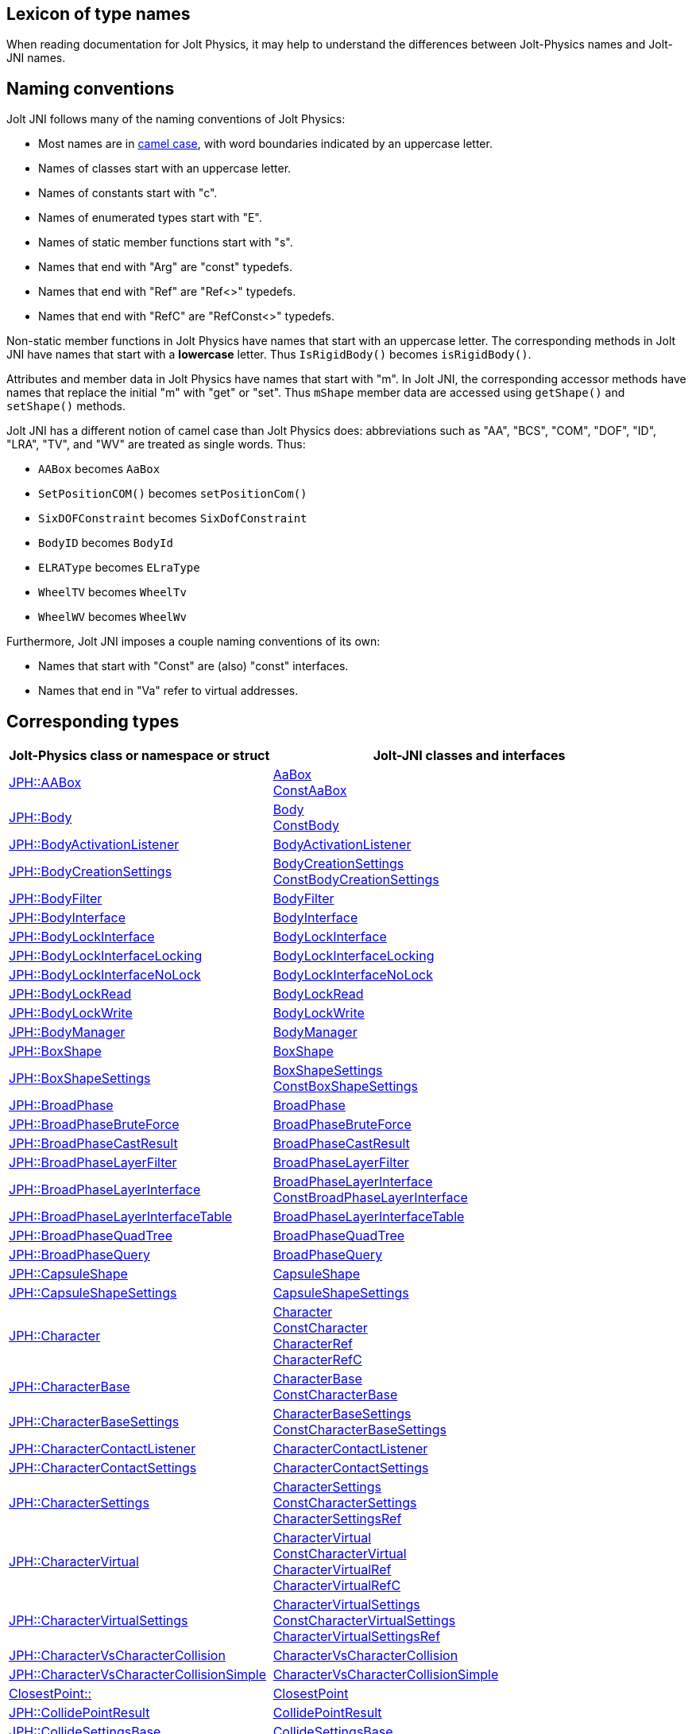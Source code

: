 == Lexicon of type names
:page-pagination:
:Project: Jolt JNI
:ProjectAdj: Jolt-JNI
:url-api: https://stephengold.github.io/jolt-jni-docs/javadoc/latest/com.github.stephengold.joltjni/com/github/stephengold/joltjni
:url-enwiki: https://en.wikipedia.org/wiki
:url-jolt: https://jrouwe.github.io/JoltPhysics/class_
:url-jolt-namespace: https://jrouwe.github.io/JoltPhysics/namespace_
:url-jolt-struct: https://jrouwe.github.io/JoltPhysics/struct_

When reading documentation for Jolt Physics,
it may help to understand the differences
between Jolt-Physics names and {ProjectAdj} names.


== Naming conventions

{Project} follows many of the naming conventions of Jolt Physics:

* Most names are in {url-enwiki}/Camel_case[camel case],
  with word boundaries indicated by an uppercase letter.
* Names of classes start with an uppercase letter.
* Names of constants start with "c".
* Names of enumerated types start with "E".
* Names of static member functions start with "s".
* Names that end with "Arg" are "const" typedefs.
* Names that end with "Ref" are "Ref<>" typedefs.
* Names that end with "RefC" are "RefConst<>" typedefs.

Non-static member functions in Jolt Physics
have names that start with an uppercase letter.
The corresponding methods in {Project}
have names that start with a *lowercase* letter.
Thus `IsRigidBody()` becomes `isRigidBody()`.

Attributes and member data in Jolt Physics
have names that start with "m".
In {Project}, the corresponding accessor methods
have names that replace the initial "m" with "get" or "set".
Thus `mShape` member data
are accessed using `getShape()` and `setShape()` methods.

{Project} has a different notion of camel case than Jolt Physics does:
abbreviations such as "AA", "BCS", "COM", "DOF", "ID", "LRA", "TV", and "WV"
are treated as single words.
Thus:

* `AABox` becomes `AaBox`
* `SetPositionCOM()` becomes `setPositionCom()`
* `SixDOFConstraint` becomes `SixDofConstraint`
* `BodyID` becomes `BodyId`
* `ELRAType` becomes `ELraType`
* `WheelTV` becomes `WheelTv`
* `WheelWV` becomes `WheelWv`

Furthermore, {Project} imposes a couple naming conventions of its own:

* Names that start with "Const" are (also) "const" interfaces.
* Names that end in "Va" refer to virtual addresses.


== Corresponding types

[cols="2,3",grid="none",options="header"]
|===
|Jolt-Physics class or namespace or struct
|{ProjectAdj} classes and interfaces

|{url-jolt}a_a_box.html[JPH::AABox]
|{url-api}/AaBox.html[AaBox] +
 {url-api}/readonly/ConstAaBox.html[ConstAaBox]

|{url-jolt}body.html[JPH::Body]
|{url-api}/Body.html[Body] +
 {url-api}/readonly/ConstBody.html[ConstBody]

|{url-jolt}body_activation_listener.html[JPH::BodyActivationListener]
|{url-api}/BodyActivationListener.html[BodyActivationListener]

|{url-jolt}body_creation_settings.html[JPH::BodyCreationSettings]
|{url-api}/BodyCreationSettings.html[BodyCreationSettings] +
 {url-api}/readonly/ConstBodyCreationSettings.html[ConstBodyCreationSettings]

|{url-jolt}body_filter.html[JPH::BodyFilter]
|{url-api}/BodyFilter.html[BodyFilter]

|{url-jolt}body_interface.html[JPH::BodyInterface]
|{url-api}/BodyInterface.html[BodyInterface]

|{url-jolt}body_lock_interface.html[JPH::BodyLockInterface]
|{url-api}/BodyLockInterface.html[BodyLockInterface]

|{url-jolt}body_lock_interface_locking.html[JPH::BodyLockInterfaceLocking]
|{url-api}/BodyLockInterfaceLocking.html[BodyLockInterfaceLocking]

|{url-jolt}body_lock_interface_no_lock.html[JPH::BodyLockInterfaceNoLock]
|{url-api}/BodyLockInterfaceNoLock.html[BodyLockInterfaceNoLock]

|{url-jolt}body_lock_read.html[JPH::BodyLockRead]
|{url-api}/BodyLockRead.html[BodyLockRead]

|{url-jolt}body_lock_write.html[JPH::BodyLockWrite]
|{url-api}/BodyLockWrite.html[BodyLockWrite]

|{url-jolt}body_manager.html[JPH::BodyManager]
|{url-api}/BodyManager.html[BodyManager]

|{url-jolt}box_shape.html[JPH::BoxShape]
|{url-api}/BoxShape.html[BoxShape]

|{url-jolt}box_shape_settings.html[JPH::BoxShapeSettings]
|{url-api}/BoxShapeSettings.html[BoxShapeSettings] +
 {url-api}/readonly/ConstBoxShapeSettings.html[ConstBoxShapeSettings]

|{url-jolt}broad_phase.html[JPH::BroadPhase]
|{url-api}/BroadPhase.html[BroadPhase]

|{url-jolt}broad_phase_brute_force.html[JPH::BroadPhaseBruteForce]
|{url-api}/BroadPhaseBruteForce.html[BroadPhaseBruteForce]

|{url-jolt}broad_phase_cast_result.html[JPH::BroadPhaseCastResult]
|{url-api}/BroadPhaseCastResult.html[BroadPhaseCastResult]

|{url-jolt}broad_phase_layer_filter.html[JPH::BroadPhaseLayerFilter]
|{url-api}/BroadPhaseLayerFilter.html[BroadPhaseLayerFilter]

|{url-jolt}broad_phase_layer_interface.html[JPH::BroadPhaseLayerInterface]
|{url-api}/BroadPhaseLayerInterface.html[BroadPhaseLayerInterface] +
 {url-api}/readonly/ConstBroadPhaseLayerInterface.html[ConstBroadPhaseLayerInterface]

|{url-jolt}broad_phase_layer_interface_table.html[JPH::BroadPhaseLayerInterfaceTable]
|{url-api}/BroadPhaseLayerInterfaceTable.html[BroadPhaseLayerInterfaceTable]

|{url-jolt}broad_phase_quad_tree.html[JPH::BroadPhaseQuadTree]
|{url-api}/BroadPhaseQuadTree.html[BroadPhaseQuadTree]

|{url-jolt}broad_phase_query.html[JPH::BroadPhaseQuery]
|{url-api}/BroadPhaseQuery.html[BroadPhaseQuery]

|{url-jolt}capsule_shape.html[JPH::CapsuleShape]
|{url-api}/CapsuleShape.html[CapsuleShape]

|{url-jolt}capsule_shape_settings.html[JPH::CapsuleShapeSettings]
|{url-api}/CapsuleShapeSettings.html[CapsuleShapeSettings]

|{url-jolt}character.html[JPH::Character]
|{url-api}/Character.html[Character] +
 {url-api}/readonly/ConstCharacter.html[ConstCharacter] +
 {url-api}/CharacterRef.html[CharacterRef] +
 {url-api}/CharacterRefC.html[CharacterRefC]

|{url-jolt}character_base.html[JPH::CharacterBase]
|{url-api}/CharacterBase.html[CharacterBase] +
 {url-api}/readonly/ConstCharacterBase.html[ConstCharacterBase]

|{url-jolt}character_base_settings.html[JPH::CharacterBaseSettings]
|{url-api}/CharacterBaseSettings.html[CharacterBaseSettings] +
 {url-api}/readonly/ConstCharacterBaseSettings.html[ConstCharacterBaseSettings]

|{url-jolt}character_contact_listener.html[JPH::CharacterContactListener]
|{url-api}/CharacterContactListener.html[CharacterContactListener]

|{url-jolt}character_contact_settings.html[JPH::CharacterContactSettings]
|{url-api}/CharacterContactSettings.html[CharacterContactSettings]

|{url-jolt}character_settings.html[JPH::CharacterSettings]
|{url-api}/CharacterSettings.html[CharacterSettings] +
 {url-api}/readonly/ConstCharacterSettings.html[ConstCharacterSettings] +
 {url-api}/CharacterSettingsRef.html[CharacterSettingsRef]

|{url-jolt}character_virtual.html[JPH::CharacterVirtual]
|{url-api}/CharacterVirtual.html[CharacterVirtual] +
 {url-api}/readonly/ConstCharacterVirtual.html[ConstCharacterVirtual] +
 {url-api}/CharacterVirtualRef.html[CharacterVirtualRef] +
 {url-api}/CharacterVirtualRefC.html[CharacterVirtualRefC]

|{url-jolt}character_virtual_settings.html[JPH::CharacterVirtualSettings]
|{url-api}/CharacterVirtualSettings.html[CharacterVirtualSettings] +
 {url-api}/readonly/ConstCharacterVirtualSettings.html[ConstCharacterVirtualSettings] +
 {url-api}/CharacterVirtualSettingsRef.html[CharacterVirtualSettingsRef]

|{url-jolt}character_vs_character_collision.html[JPH::CharacterVsCharacterCollision]
|{url-api}/CharacterVsCharacterCollision.html[CharacterVsCharacterCollision]

|{url-jolt}character_vs_character_collision_simple.html[JPH::CharacterVsCharacterCollisionSimple]
|{url-api}/CharacterVsCharacterCollisionSimple.html[CharacterVsCharacterCollisionSimple]

|{url-jolt-namespace}closest_point.html[ClosestPoint::]
|{url-api}/ClosestPoint.html[ClosestPoint]

|{url-jolt}collide_point_result.html[JPH::CollidePointResult]
|{url-api}/CollidePointResult.html[CollidePointResult]

|{url-jolt}collide_settings_base.html[JPH::CollideSettingsBase]
|{url-api}/CollideSettingsBase.html[CollideSettingsBase]

|{url-jolt}collide_shape_result.html[JPH::CollideShapeResult]
|{url-api}/CollideShapeResult.html[CollideShapeResult] +
 {url-api}/readonly/ConstCollideShapeResult.html[ConstCollideShapeResult]

|{url-jolt}collide_shape_settings.html[JPH::CollideShapeSettings]
|{url-api}/CollideShapeSettings.html[CollideShapeSettings]

|{url-jolt}collision_dispatch.html[JPH::CollisionDispatch]
|{url-api}/CollisionDispatch.html[CollisionDispatch]

|{url-jolt}collision_group.html[JPH::CollisionGroup]
|{url-api}/CollisionGroup.html[CollisionGroup] +
 {url-api}/readonly/ConstCollisionGroup.html[ConstCollisionGroup]

|{url-jolt}color.html[JPH::Color]
|{url-api}/Color.html[Color] +
 {url-api}/readonly/ConstColor.html[ConstColor]

|{url-jolt}compound_shape.html[JPH::CompoundShape]
|{url-api}/CompoundShape.html[CompoundShape]

|{url-jolt}compound_shape_settings.html[JPH::CompoundShapeSettings]
|{url-api}/CompoundShapeSettings.html[CompoundShapeSettings]

|{url-jolt}cone_constraint.html[JPH::ConeConstraint]
|{url-api}/ConeConstraint.html[ConeConstraint]

|{url-jolt}cone_constraint_settings.html[JPH::ConeConstraintSettings]
|{url-api}/ConeConstraintSettings.html[ConeConstraintSettings]

|{url-jolt}constraint.html[JPH::Constraint]
|{url-api}/Constraint.html[Constraint] +
 {url-api}/readonly/ConstConstraint.html[ConstConstraint] +
 {url-api}/ConstraintRef.html[ConstraintRef]

|{url-jolt}constraint_settings.html[JPH::ConstraintSettings]
|{url-api}/ConstraintSettings.html[ConstraintSettings] +
 {url-api}/readonly/ConstConstraintSettings.html[ConstConstraintSettings] +
 {url-api}/ConstraintSettingsRef.html[ConstraintSettingsRef]

|{url-jolt}contact_listener.html[JPH::ContactListener]
|{url-api}/ContactListener.html[ContactListener]

|{url-jolt}contact_manifold.html[JPH::ContactManifold]
|{url-api}/ContactManifold.html[ContactManifold] +
 {url-api}/readonly/ConstContactManifold.html[ConstContactManifold]

|{url-jolt}contact_settings.html[JPH::ContactSettings]
|{url-api}/ContactSettings.html[ContactSettings] +
 {url-api}/readonly/ConstContactSettings.html[ConstContactSettings]

|{url-jolt}convex_hull_builder.html[JPH::ConvexHullBuilder]
|{url-api}/ConvexHullBuilder.html[ConvexHullBuilder]

|{url-jolt}convex_hull_shape.html[JPH::ConvexHullShape]
|{url-api}/ConvexHullShape.html[ConvexHullShape]

|{url-jolt}convex_hull_shape_settings.html[JPH::ConvexHullShapeSettings]
|{url-api}/ConvexHullShapeSettings.html[ConvexHullShapeSettings]

|{url-jolt}convex_shape.html[JPH::ConvexShape]
|{url-api}/ConvexShape.html[ConvexShape]

|{url-jolt}convex_shape_settings.html[JPH::ConvexShapeSettings]
|{url-api}/ConvexShapeSettings.html[ConvexShapeSettings] +
 {url-api}/readonly/ConstConvexShapeSettings.html[ConstConvexShapeSettings]

|{url-jolt}cylinder_shape.html[JPH::CylinderShape]
|{url-api}/CylinderShape.html[CylinderShape]

|{url-jolt}cylinder_shape_settings.html[JPH::CylinderShapeSettings]
|{url-api}/CylinderShapeSettings.html[CylinderShapeSettings]

|{url-jolt}debug_renderer.html[JPH::DebugRenderer]
|{url-api}/DebugRenderer.html[DebugRenderer]

|{url-jolt}debug_renderer_recorder.html[JPH::DebugRendererRecorder]
|{url-api}/DebugRendererRecorder.html[DebugRendererRecorder]

|{url-jolt}decorated_shape.html[JPH::DecoratedShape]
|{url-api}/DecoratedShape.html[DecoratedShape]

|{url-jolt}decorated_shape_settings.html[JPH::DecoratedShapeSettings]
|{url-api}/DecoratedShapeSettings.html[DecoratedShapeSettings]

|{url-jolt}default_broad_phase_layer_filter.html[JPH::DefaultBroadPhaseLayerFilter]
|{url-api}/DefaultBroadPhaseLayerFilter.html[DefaultBroadPhaseLayerFilter]

|{url-jolt}default_object_layer_filter.html[JPH::DefaultObjectLayerFilter]
|{url-api}/DefaultObjectLayerFilter.html[DefaultObjectLayerFilter]

|{url-jolt}distance_constraint.html[JPH::DistanceConstraint]
|{url-api}/DistanceConstraint.html[DistanceConstraint]

|{url-jolt}distance_constraint_settings.html[JPH::DistanceConstraintSettings]
|{url-api}/DistanceConstraintSettings.html[DistanceConstraintSettings]

|{url-jolt}empty_shape.html[JPH::EmptyShape]
|{url-api}/EmptyShape.html[EmptyShape]

|{url-jolt}empty_shape_settings.html[JPH::EmptyShapeSettings]
|{url-api}/EmptyShapeSettings.html[EmptyShapeSettings]

|{url-jolt}e_p_a_penetration_depth.html[JPH::EPAPenetrationDepth]
|{url-api}/EpaPenetrationDepth.html[EpaPenetrationDepth]

|{url-jolt}fixed_constraint.html[JPH::FixedConstraint]
|{url-api}/FixedConstraint.html[FixedConstraint]

|{url-jolt}fixed_constraint_settings.html[JPH::FixedConstraintSettings]
|{url-api}/FixedConstraintSettings.html[FixedConstraintSettings]

|{url-jolt}float2.html[JPH::Float2]
|{url-api}/Float2.html[Float2]

|{url-jolt}float3.html[JPH::Float3]
|{url-api}/Float3.html[Float3]

|{url-jolt}gear_constraint.html[JPH::GearConstraint]
|{url-api}/GearConstraint.html[GearConstraint]

|{url-jolt}gear_constraint_settings.html[JPH::GearConstraintSettings]
|{url-api}/GearConstraintSettings.html[GearConstraintSettings]

|{url-jolt}group_filter.html[JPH::GroupFilter]
|{url-api}/GroupFilter.html[GroupFilter] +
 {url-api}/readonly/ConstGroupFilter.html[ConstGroupFilter] +
 {url-api}/GroupFilterRef.html[GroupFilterRef]

|{url-jolt}group_filter_table.html[JPH::GroupFilterTable]
|{url-api}/GroupFilterTable.html[GroupFilterTable] +
 {url-api}/GroupFilterTableRef.html[GroupFilterTableRef]

|{url-jolt}height_field_shape.html[JPH::HeightFieldShape]
|{url-api}/HeightFieldShape.html[HeightFieldShape]

|{url-jolt-namespace}height_field_shape_constants.html[HeightFieldShapeConstants::]
|{url-api}/HeightFieldShapeConstants.html[HeightFieldShapeConstants]

|{url-jolt}height_field_shape_settings.html[JPH::HeightFieldShapeSettings]
|{url-api}/HeightFieldShapeSettings.html[HeightFieldShapeSettings]

|{url-jolt}hinge_constraint.html[JPH::HingeConstraint]
|{url-api}/HingeConstraint.html[HingeConstraint]

|{url-jolt}hinge_constraint_settings.html[JPH::HingeConstraintSettings]
|{url-api}/HingeConstraintSettings.html[HingeConstraintSettings]

|{url-jolt}ignore_multiple_bodies_filter.html[JPH::IgnoreMultipleBodiesFilter]
|{url-api}/IgnoreMultipleBodiesFilter.html[IgnoreMultipleBodiesFilter]

|{url-jolt}indexed_triangle.html[JPH::IndexedTriangle]
|{url-api}/IndexedTriangle.html[IndexedTriangle]

|{url-jolt}indexed_triangle_no_material.html[JPH::IndexedTriangleNoMaterial]
|{url-api}/IndexedTriangleNoMaterial.html[IndexedTriangleNoMaterial]

|{url-jolt}job_system.html[JPH::JobSystem]
|{url-api}/JobSystem.html[JobSystem]

|{url-jolt}job_system_single_threaded.html[JPH::JobSystemSingleThreaded]
|{url-api}/JobSystemSingleThreaded.html[JobSystemSingleThreaded]

|{url-jolt}job_system_thread_pool.html[JPH::JobSystemThreadPool]
|{url-api}/JobSystemThreadPool.html[JobSystemThreadPool]

|{url-jolt}job_system_with_barrier.html[JPH::JobSystemWithBarrier]
|{url-api}/JobSystemWithBarrier.html[JobSystemWithBarrier]

|{url-jolt}mass_properties.html[JPH::MassProperties]
|{url-api}/MassProperties.html[MassProperties] +
 {url-api}/readonly/ConstMassProperties.html[ConstMassProperties]

|{url-jolt}mat44.html[JPH::Mat44]
|{url-api}/Mat44.html[Mat44] +
 {url-api}/readonly/Mat44Arg.html[Mat44Arg]

|{url-jolt}mesh_shape.html[JPH::MeshShape]
|{url-api}/MeshShape.html[MeshShape]

|{url-jolt}mesh_shape_settings.html[JPH::MeshShapeSettings]
|{url-api}/MeshShapeSettings.html[MeshShapeSettings]

|{url-jolt}motion_properties.html[JPH::MotionProperties]
|{url-api}/MotionProperties.html[MotionProperties] +
 {url-api}/readonly/ConstMotionProperties.html[ConstMotionProperties]

|{url-jolt}motor_settings.html[JPH::MotorSettings]
|{url-api}/MotorSettings.html[MotorSettings]

|{url-jolt}motorcycle_controller.html[JPH::MotorcycleController]
|{url-api}/MotorcycleController.html[MotorcycleController]

|{url-jolt}motorcycle_controller_settings.html[JPH::MotorcycleControllerSettings]
|{url-api}/MotorcycleControllerSettings.html[MotorcycleControllerSettings]

|{url-jolt}mutable_compound_shape.html[JPH::MutableCompoundShape]
|{url-api}/MutableCompoundShape.html[MutableCompoundShape]

|{url-jolt}mutable_compound_shape_settings.html[JPH::MutableCompoundShapeSettings]
|{url-api}/MutableCompoundShapeSettings.html[MutableCompoundShapeSettings]

|{url-jolt}mutex.html[JPH::Mutex]
|{url-api}/Mutex.html[Mutex]

|{url-jolt}narrow_phase_query.html[JPH::NarrowPhaseQuery]
|{url-api}/NarrowPhaseQuery.html[NarrowPhaseQuery]

|{url-jolt}non_copyable.html[JPH::NonCopyable]
|{url-api}/NonCopyable.html[NonCopyable]

|{url-jolt}object_layer_filter.html[JPH::ObjectLayerFilter]
|{url-api}/ObjectLayerFilter.html[ObjectLayerFilter]

|{url-jolt}object_layer_pair_filter.html[JPH::ObjectLayerPairFilter]
|{url-api}/ObjectLayerPairFilter.html[ObjectLayerPairFilter] +
 {url-api}/readonly/ConstObjectLayerPairFilter.html[ConstObjectLayerPairFilter]

|{url-jolt}object_layer_pair_filter_table.html[JPH::ObjectLayerPairFilterTable]
|{url-api}/ObjectLayerPairFilterTable.html[ObjectLayerPairFilterTable]

|{url-jolt}object_stream_in.html[JPH::ObjectStreamIn]
|{url-api}/ObjectStreamIn.html[ObjectStreamIn]

|{url-jolt}object_stream_out.html[JPH::ObjectStreamOut]
|{url-api}/ObjectStreamOut.html[ObjectStreamOut]

|{url-jolt}object_vs_broad_phase_layer_filter.html[JPH::ObjectVsBroadPhaseLayerFilter]
|{url-api}/ObjectVsBroadPhaseLayerFilter.html[ObjectVsBroadPhaseLayerFilter] +
 {url-api}/readonly/ConstObjectVsBroadPhaseLayerFilter.html[ConstObjectVsBroadPhaseLayerFilter]

|{url-jolt}object_vs_broad_phase_layer_filter_table.html[JPH::ObjectVsBroadPhaseLayerFilterTable]
|{url-api}/ObjectVsBroadPhaseLayerFilterTable.html[ObjectVsBroadPhaseLayerFilterTable]

|{url-jolt}offset_center_of_mass_shape.html[JPH::OffsetCenterOfMassShape]
|{url-api}/OffsetCenterOfMassShape.html[OffsetCenterOfMassShape]

|{url-jolt}offset_center_of_mass_shape_settings.html[JPH::OffsetCenterOfMassShapeSettings]
|{url-api}/OffsetCenterOfMassShapeSettings.html[OffsetCenterOfMassShapeSettings]

|{url-jolt}oriented_box.html[JPH::OrientedBox]
|{url-api}/OrientedBox.html[OrientedBox] +
 {url-api}/readonly/ConstOrientedBox.html[ConstOrientedBox]

|{url-jolt}path_constraint.html[JPH::PathConstraint]
|{url-api}/PathConstraint.html[PathConstraint]

|{url-jolt}path_constraint_path.html[JPH::PathConstraintPath]
|{url-api}/PathConstraintPath.html[PathConstraintPath] +
 {url-api}/PathConstraintPathRef.html[PathConstraintPathRef]

|{url-jolt}path_constraint_path_hermite.html[JPH::PathConstraintPathHermite]
|{url-api}/PathConstraintPathHermite.html[PathConstraintPathHermite]

|{url-jolt}path_constraint_settings.html[JPH::PathConstraintSettings]
|{url-api}/PathConstraintSettings.html[PathConstraintSettings]

|{url-jolt}physics_material.html[JPH::PhysicsMaterial]
|{url-api}/PhysicsMaterial.html[PhysicsMaterial] +
 {url-api}/readonly/ConstPhysicsMaterial.html[ConstPhysicsMaterial] +
 {url-api}/PhysicsMaterialRef.html[PhysicsMaterialRef] +
 {url-api}/PhysicsMaterialRefC.html[PhysicsMaterialRefC]

|{url-jolt}physics_material_simple.html[JPH::PhysicsMaterialSimple]
|{url-api}/PhysicsMaterialSimple.html[PhysicsMaterialSimple]

|{url-jolt}physics_scene.html[JPH::PhysicsScene]
|{url-api}/PhysicsScene.html[PhysicsScene] +
 {url-api}/PhysicsSceneRef.html[PhysicsSceneRef]

|{url-jolt-struct}physics_settings.html[JPH::PhysicsSettings]
|{url-api}/PhysicsSettings.html[PhysicsSettings] +
 {url-api}/readonly/ConstPhysicsSettings.html[ConstPhysicsSettings]

|{url-jolt}physics_step_listener.html[JPH::PhysicsStepListener]
|{url-api}/PhysicsStepListener.html[PhysicsStepListener]

|{url-jolt}physics_step_listener_context.html[JPH::PhysicsStepListenerContext]
|{url-api}/PhysicsStepListenerContext.html[PhysicsStepListenerContext]

|{url-jolt}physics_system.html[JPH::PhysicsSystem]
|{url-api}/PhysicsSystem.html[PhysicsSystem]

|{url-jolt}plane.html[JPH::Plane]
|{url-api}/Plane.html[Plane] +
 {url-api}/readonly/ConstPlane.html[ConstPlane]

|{url-jolt}plane_shape.html[JPH::PlaneShape]
|{url-api}/PlaneShape.html[PlaneShape]

|{url-jolt}plane_shape_settings.html[JPH::PlaneShapeSettings]
|{url-api}/PlaneShapeSettings.html[PlaneShapeSettings]

|{url-jolt}point_constraint.html[JPH::PointConstraint]
|{url-api}/PointConstraint.html[PointConstraint]

|{url-jolt}point_constraint_settings.html[JPH::PointConstraintSettings]
|{url-api}/PointConstraintSettings.html[PointConstraintSettings]

|{url-jolt-struct}point_convex_support.html[JPH::PointConvexSupport]
|{url-api}/PointConvexSupport.html[PointConvexSupport]

|{url-jolt}pulley_constraint.html[JPH::PulleyConstraint]
|{url-api}/PulleyConstraint.html[PulleyConstraint]

|{url-jolt}pulley_constraint_settings.html[JPH::PulleyConstraintSettings]
|{url-api}/PulleyConstraintSettings.html[PulleyConstraintSettings]

|{url-jolt}quat.html[JPH::Quat]
|{url-api}/Quat.html[Quat] +
 {url-api}/readonly/QuatArg.html[QuatArg]

|{url-jolt-struct}r_ray_cast.html[JPH::RRayCast]
|{url-api}/RRayCast.html[RRayCast]

|{url-jolt-struct}r_shape_cast.html[JPH::RShapeCast]
|{url-api}/RShapeCast.html[RShapeCast]

|{url-jolt}rack_and_pinion_constraint.html[JPH::RackAndPinionConstraint]
|{url-api}/RackAndPinionConstraint.html[RackAndPinionConstraint]

|{url-jolt}rack_and_pinion_constraint_settings.html[JPH::RackAndPinionConstraintSettings]
|{url-api}/RackAndPinionConstraintSettings.html[RackAndPinionConstraintSettings]

|{url-jolt}ragdoll.html[JPH::Ragdoll]
|{url-api}/Ragdoll.html[Ragdoll] +
 {url-api}/RagdollRef.html[RagdollRef]

|{url-jolt}ragdoll_settings.html[JPH::RagdollSettings]
|{url-api}/RagdollSettings.html[RagdollSettings] +
 {url-api}/RagdollSettingsRef.html[RagdollSettingsRef]

|{url-jolt-struct}ray_cast.html[JPH::RayCast]
|{url-api}/RayCast.html[RayCast]

|{url-jolt}ray_cast_result.html[JPH::RayCastResult]
|{url-api}/RayCastResult.html[RayCastResult]

|{url-jolt}ray_cast_settings.html[JPH::RayCastSettings]
|{url-api}/RayCastSettings.html[RayCastSettings]

|{url-jolt}rotated_translated_shape.html[JPH::RotatedTranslatedShape]
|{url-api}/RotatedTranslatedShape.html[RotatedTranslatedShape]

|{url-jolt}rotated_translated_shape_settings.html[JPH::RotatedTranslatedShapeSettings]
|{url-api}/RotatedTranslatedShapeSettings.html[RotatedTranslatedShapeSettings]

|{url-jolt}r_t_t_i.html[JPH::RTTI]
|{url-api}/Rtti.html[Rtti]

|{url-jolt-namespace}scale_helpers.html[ScaleHelpers::]
|{url-api}/ScaleHelpers.html[ScaleHelpers]

|{url-jolt}scaled_shape.html[JPH::ScaledShape]
|{url-api}/ScaledShape.html[ScaledShape]

|{url-jolt}scaled_shape_settings.html[JPH::ScaledShapeSettings]
|{url-api}/ScaledShapeSettings.html[ScaledShapeSettings]

|{url-jolt}serializable_object.html[JPH::SerializableObject]
|{url-api}/SerializableObject.html[SerializableObject] +
 {url-api}/readonly/ConstSerializableObject.html[ConstSerializableObject]

|{url-jolt}shape.html[JPH::Shape]
|{url-api}/Shape.html[Shape] +
 {url-api}/readonly/ConstShape.html[ConstShape] +
 {url-api}/ShapeRef.html[ShapeRef] +
 {url-api}/ShapeRefC.html[ShapeRefC]

|{url-jolt}shape_cast_result.html[JPH::ShapeCastResult]
|{url-api}/ShapeCastResult.html[ShapeCastResult]

|{url-jolt}shape_cast_settings.html[JPH::ShapeCastSettings]
|{url-api}/ShapeCastSettings.html[ShapeCastSettings]

|{url-jolt}shape_filter.html[JPH::ShapeFilter]
|{url-api}/ShapeFilter.html[ShapeFilter]

|{url-jolt}shape_settings.html[JPH::ShapeSettings]
|{url-api}/ShapeSettings.html[ShapeSettings] +
 {url-api}/readonly/ConstShapeSettings.html[ConstShapeSettings] +
 {url-api}/ShapeSettingsRef.html[ShapeSettingsRef] +
 {url-api}/ShapeSettingsRefC.html[ShapeSettingsRefC]

|{url-jolt}shared_mutex.html[JPH::SharedMutex]
|{url-api}/SharedMutex.html[SharedMutex]

|{url-jolt}six_d_o_f_constraint.html[JPH::SixDOFConstraint]
|{url-api}/SixDofConstraint.html[SixDofConstraint]

|{url-jolt}six_d_o_f_constraint_settings.html[JPH::SixDOFConstraintSettings]
|{url-api}/SixDofConstraintSettings.html[SixDofConstraintSettings]

|{url-jolt}skeletal_animation.html[JPH::SkeletalAnimation]
|{url-api}/SkeletalAnimation.html[SkeletalAnimation] +
 {url-api}/SkeletalAnimationRef.html[SkeletalAnimationRef]

|{url-jolt}skeleton.html[JPH::Skeleton]
|{url-api}/Skeleton.html[Skeleton] +
 {url-api}/readonly/ConstSkeleton.html[ConstSkeleton] +
 {url-api}/SkeletonRef.html[SkeletonRef]

|{url-jolt}skeleton_mapper.html[JPH::SkeletonMapper]
|{url-api}/SkeletonMapper.html[SkeletonMapper] +
 {url-api}/SkeletonMapperRef.html[SkeletonMapperRef]

|{url-jolt}skeleton_pose.html[JPH::SkeletonPose]
|{url-api}/SkeletonPose.html[SkeletonPose]

|{url-jolt}slider_constraint.html[JPH::SliderConstraint]
|{url-api}/SliderConstraint.html[SliderConstraint]

|{url-jolt}slider_constraint_settings.html[JPH::SliderConstraintSettings]
|{url-api}/SliderConstraintSettings.html[SliderConstraintSettings]

|{url-jolt}soft_body_contact_listener.html[JPH::SoftBodyContactListener]
|{url-api}/SoftBodyContactListener.html[SoftBodyContactListener]

|{url-jolt}soft_body_contact_settings.html[JPH::SoftBodyContactSettings]
|{url-api}/SoftBodyContactSettings.html[SoftBodyContactSettings] +
 {url-api}/readonly/ConstSoftBodyContactSettings.html[ConstSoftBodyContactSettings]

|{url-jolt}soft_body_creation_settings.html[JPH::SoftBodyCreationSettings]
|{url-api}/SoftBodyCreationSettings.html[SoftBodyCreationSettings] +
 {url-api}/readonly/ConstSoftBodyCreationSettings.html[ConstSoftBodyCreationSettings]

|{url-jolt}soft_body_manifold.html[JPH::SoftBodyManifold]
|{url-api}/SoftBodyManifold.html[SoftBodyManifold] +
 {url-api}/readonly/ConstSoftBodyManifold.html[ConstSoftBodyManifold]

|{url-jolt}soft_body_motion_properties.html[JPH::SoftBodyMotionProperties]
|{url-api}/SoftBodyMotionProperties.html[SoftBodyMotionProperties] +
 {url-api}/readonly/ConstSoftBodyMotionProperties.html[ConstSoftBodyMotionProperties]

|{url-jolt}soft_body_shape.html[JPH::SoftBodyShape]
|{url-api}/SoftBodyShape.html[SoftBodyShape]

|{url-jolt}soft_body_shared_settings.html[JPH::SoftBodySharedSettings]
|{url-api}/SoftBodySharedSettings.html[SoftBodySharedSettings] +
 {url-api}/readonly/ConstSoftBodySharedSettings.html[ConstSoftBodySharedSettings] +
 {url-api}/SoftBodySharedSettingsRef.html[SoftBodySharedSettingsRef]

|{url-jolt}soft_body_vertex.html[JPH::SoftBodyVertex]
|{url-api}/SoftBodyVertex.html[SoftBodyVertex] +
 {url-api}/readonly/ConstSoftBodyVertex.html[ConstSoftBodyVertex]

|{url-jolt}specified_broad_phase_layer_filter.html[JPH::SpecifiedBroadPhaseLayerFilter]
|{url-api}/SpecifiedBroadPhaseLayerFilter.html[SpecifiedBroadPhaseLayerFilter]

|{url-jolt}specified_object_layer_filter.html[JPH::SpecifiedObjectLayerFilter]
|{url-api}/SpecifiedObjectLayerFilter.html[SpecifiedObjectLayerFilter]

|{url-jolt}sphere.html[JPH::Sphere]
|{url-api}/Sphere.html[Sphere] +
 {url-api}/readonly/ConstSphere.html[ConstSphere]

|{url-jolt}sphere_shape.html[JPH::SphereShape]
|{url-api}/SphereShape.html[SphereShape]

|{url-jolt}sphere_shape_settings.html[JPH::SphereShapeSettings]
|{url-api}/SphereShapeSettings.html[SphereShapeSettings]

|{url-jolt}spring_settings.html[JPH::SpringSettings]
|{url-api}/SpringSettings.html[SpringSettings] +
 {url-api}/readonly/ConstSpringSettings.html[ConstSpringSettings]

|{url-jolt}state_recorder.html[JPH::StateRecorder]
|{url-api}/StateRecorder.html[StateRecorder]

|{url-jolt}state_recorder_filter.html[JPH::StateRecorderFilter]
|{url-api}/StateRecorderFilter.html[StateRecorderFilter]

|{url-jolt}state_recorder_impl.html[JPH::StateRecorderImpl]
|{url-api}/StateRecorderImpl.html[StateRecorderImpl]

|{url-jolt}static_compound_shape.html[JPH::StaticCompoundShape]
|{url-api}/StaticCompoundShape.html[StaticCompoundShape]

|{url-jolt}static_compound_shape_settings.html[JPH::StaticCompoundShapeSettings]
|{url-api}/StaticCompoundShapeSettings.html[StaticCompoundShapeSettings]

|{url-jolt}stream_in.html[JPH::StreamIn]
|{url-api}/StreamIn.html[StreamIn]

|{url-jolt}stream_in_wrapper.html[JPH::StreamInWrapper]
|{url-api}/StreamInWrapper.html[StreamInWrapper]

|{url-jolt}stream_out.html[JPH::StreamOut]
|{url-api}/StreamOut.html[StreamOut]

|{url-jolt}stream_out_wrapper.html[JPH::StreamOutWrapper]
|{url-api}/StreamOutWrapper.html[StreamOutWrapper]

|{url-jolt}sub_shape_i_d_creator.html[JPH::SubShapeIDCreator]
|{url-api}/SubShapeIdCreator.html[SubShapeIdCreator]

|{url-jolt}sub_shape_i_d_pair.html[JPH::SubShapeIDPair]
|{url-api}/SubShapeIdPair.html[SubShapeIdPair] +
 {url-api}/readonly/ConstSubShapeIdPair.html[ConstSubShapeIdPair]

|{url-jolt}swing_twist_constraint.html[JPH::SwingTwistConstraint]
|{url-api}/SwingTwistConstraint.html[SwingTwistConstraint]

|{url-jolt}swing_twist_constraint_settings.html[JPH::SwingTwistConstraintSettings]
|{url-api}/SwingTwistConstraintSettings.html[SwingTwistConstraintSettings]

|{url-jolt}tapered_capsule_shape.html[JPH::TaperedCapsuleShape]
|{url-api}/TaperedCapsuleShape.html[TaperedCapsuleShape]

|{url-jolt}tapered_capsule_shape_settings.html[JPH::TaperedCapsuleShapeSettings]
|{url-api}/TaperedCapsuleShapeSettings.html[TaperedCapsuleShapeSettings]

|{url-jolt}tapered_cylinder_shape.html[JPH::TaperedCylinderShape]
|{url-api}/TaperedCylinderShape.html[TaperedCylinderShape]

|{url-jolt}tapered_cylinder_shape_settings.html[JPH::TaperedCylinderShapeSettings]
|{url-api}/TaperedCylinderShapeSettings.html[TaperedCylinderShapeSettings]

|{url-jolt}temp_allocator.html[JPH::TempAllocator]
|{url-api}/TempAllocator.html[TempAllocator]

|{url-jolt}temp_allocator_impl.html[JPH::TempAllocatorImpl]
|{url-api}/TempAllocatorImpl.html[TempAllocatorImpl]

|{url-jolt}temp_allocator_impl_with_malloc_fallback.html[JPH::TempAllocatorImplWithMallocFallback]
|{url-api}/TempAllocatorImplWithMallocFallback.html[TempAllocatorImplWithMallocFallback]

|{url-jolt}temp_allocator_malloc.html[JPH::TempAllocatorMalloc]
|{url-api}/TempAllocatorMalloc.html[TempAllocatorMalloc]

|{url-jolt}tracked_vehicle_controller.html[JPH::TrackedVehicleController]
|{url-api}/TrackedVehicleController.html[TrackedVehicleController]

|{url-jolt}tracked_vehicle_controller_settings.html[JPH::TrackedVehicleControllerSettings]
|{url-api}/TrackedVehicleControllerSettings.html[TrackedVehicleControllerSettings]

|{url-jolt-struct}transformed_convex_object.html[JPH::TransformedConvexObject]
|{url-api}/TransformedConvexObject.html[TransformedConvexObject] +
 {url-api}/readonly/ConstTransformedConvexObject.html[ConstTransformedConvexObject]

|{url-jolt}transformed_shape.html[JPH::TransformedShape]
|{url-api}/TransformedShape.html[TransformedShape] +
 {url-api}/readonly/ConstTransformedShape.html[ConstTransformedShape]

|{url-jolt}triangle.html[JPH::Triangle]
|{url-api}/Triangle.html[Triangle]

|{url-jolt}triangle_shape.html[JPH::TriangleShape]
|{url-api}/TriangleShape.html[TriangleShape]

|{url-jolt}triangle_shape_settings.html[JPH::TriangleShapeSettings]
|{url-api}/TriangleShapeSettings.html[TriangleShapeSettings]

|{url-jolt}two_body_constraint.html[JPH::TwoBodyConstraint]
|{url-api}/TwoBodyConstraint.html[TwoBodyConstraint] +
 {url-api}/readonly/ConstTwoBodyConstraint.html[ConstTwoBodyConstraint] +
 {url-api}/TwoBodyConstraintRef.html[TwoBodyConstraintRef]

|{url-jolt}two_body_constraint_settings.html[JPH::TwoBodyConstraintSettings]
|{url-api}/TwoBodyConstraintSettings.html[TwoBodyConstraintSettings] +
 {url-api}/TwoBodyConstraintSettingsRef.html[TwoBodyConstraintSettingsRef]

|{url-jolt}u_vec4.html[JPH::UVec4]
|{url-api}/UVec4.html[UVec4] +
 {url-api}/readonly/UVec4Arg.html[UVec4Arg]

|{url-jolt}vec3.html[JPH::Vec3]
|{url-api}/Vec3.html[Vec3] +
 {url-api}/readonly/Vec3Arg.html[Vec3Arg]

|{url-jolt}vec4.html[JPH::Vec4]
|{url-api}/Vec4.html[Vec4] +
 {url-api}/readonly/Vec4Arg.html[Vec4Arg]

|{url-jolt}vehicle_anti_roll_bar.html[JPH::VehicleAntiRollBar]
|{url-api}/VehicleAntiRollBar.html[VehicleAntiRollBar] +
 {url-api}/readonly/ConstVehicleAntiRollBar.html[ConstVehicleAntiRollBar]

|{url-jolt}vehicle_collision_tester.html[JPH::VehicleCollisionTester]
|{url-api}/VehicleCollisionTester.html[VehicleCollisionTester] +
 {url-api}/VehicleCollisionTesterRef.html[VehicleCollisionTesterRef]

|{url-jolt}vehicle_collision_tester_cast_cylinder.html[JPH::VehicleCollisionTesterCastCylinder]
|{url-api}/VehicleCollisionTesterCastCylinder.html[VehicleCollisionTesterCastCylinder] +
 {url-api}/VehicleCollisionTesterCastCylinderRef.html[VehicleCollisionTesterCastCylinderRef]

|{url-jolt}vehicle_collision_tester_cast_sphere.html[JPH::VehicleCollisionTesterCastSphere]
|{url-api}/VehicleCollisionTesterCastSphere.html[VehicleCollisionTesterCastSphere] +
 {url-api}/VehicleCollisionTesterCastSphereRef.html[VehicleCollisionTesterCastSphereRef]

|{url-jolt}vehicle_collision_tester_ray.html[JPH::VehicleCollisionTesterRay]
|{url-api}/VehicleCollisionTesterRay.html[VehicleCollisionTesterRay] +
 {url-api}/VehicleCollisionTesterRayRef.html[VehicleCollisionTesterRayRef]

|{url-jolt}vehicle_constraint.html[JPH::VehicleConstraint]
|{url-api}/VehicleConstraint.html[VehicleConstraint] +
 {url-api}/VehicleConstraintRef.html[VehicleConstraintRef]

|{url-jolt}vehicle_constraint_settings.html[JPH::VehicleConstraintSettings]
|{url-api}/VehicleConstraintSettings.html[VehicleConstraintSettings] +
 {url-api}/readonly/ConstVehicleConstraintSettings.html[ConstVehicleConstraintSettings]

|{url-jolt}vehicle_controller.html[JPH::VehicleController]
|{url-api}/VehicleController.html[VehicleController]

|{url-jolt}vehicle_controller_settings.html[JPH::VehicleControllerSettings]
|{url-api}/VehicleControllerSettings.html[VehicleControllerSettings] +
 {url-api}/readonly/ConstVehicleControllerSettings.html[ConstVehicleControllerSettings] +
 {url-api}/VehicleControllerSettingsRef.html[VehicleControllerSettingsRef]

|{url-jolt}vehicle_differential_settings.html[JPH::VehicleDifferentialSettings]
|{url-api}/VehicleDifferentialSettings.html[VehicleDifferentialSettings]

|{url-jolt}vehicle_engine.html[JPH::VehicleEngine]
|{url-api}/VehicleEngine.html[VehicleEngine]

|{url-jolt}vehicle_engine_settings.html[JPH::VehicleEngineSettings]
|{url-api}/VehicleEngineSettings.html[VehicleEngineSettings]

|{url-jolt}vehicle_track_settings.html[JPH::VehicleTrackSettings]
|{url-api}/VehicleTrackSettings.html[VehicleTrackSettings]

|{url-jolt}vehicle_transmission.html[JPH::VehicleTransmission]
|{url-api}/VehicleTransmission.html[VehicleTransmission]

|{url-jolt}vehicle_transmission_settings.html[JPH::VehicleTransmissionSettings]
|{url-api}/VehicleTransmissionSettings.html[VehicleTransmissionSettings]

|{url-jolt}wheel.html[JPH::Wheel]
|{url-api}/Wheel.html[Wheel]

|{url-jolt}wheel_settings.html[JPH::WheelSettings]
|{url-api}/WheelSettings.html[WheelSettings] +
 {url-api}/readonly/ConstWheelSettings.html[ConstWheelSettings]

|{url-jolt}wheel_settings_t_v.html[JPH::WheelSettingsTV]
|{url-api}/WheelSettingsTv.html[WheelSettingsTv] +
 {url-api}/WheelSettingsTvRef.html[WheelSettingsTvRef]

|{url-jolt}wheel_settings_w_v.html[JPH::WheelSettingsWV]
|{url-api}/WheelSettingsWv.html[WheelSettingsWv] +
 {url-api}/WheelSettingsWvRef.html[WheelSettingsWvRef]

|{url-jolt}wheel_t_v.html[JPH::WheelTV]
|{url-api}/WheelTv.html[WheelTv]

|{url-jolt}wheel_w_v.html[JPH::WheelWV]
|{url-api}/WheelWv.html[WheelWv]

|{url-jolt}wheeled_vehicle_controller.html[JPH::WheeledVehicleController]
|{url-api}/WheeledVehicleController.html[WheeledVehicleController]

|{url-jolt}wheeled_vehicle_controller_settings.html[JPH::WheeledVehicleControllerSettings]
|{url-api}/WheeledVehicleControllerSettings.html[WheeledVehicleControllerSettings]

|===

